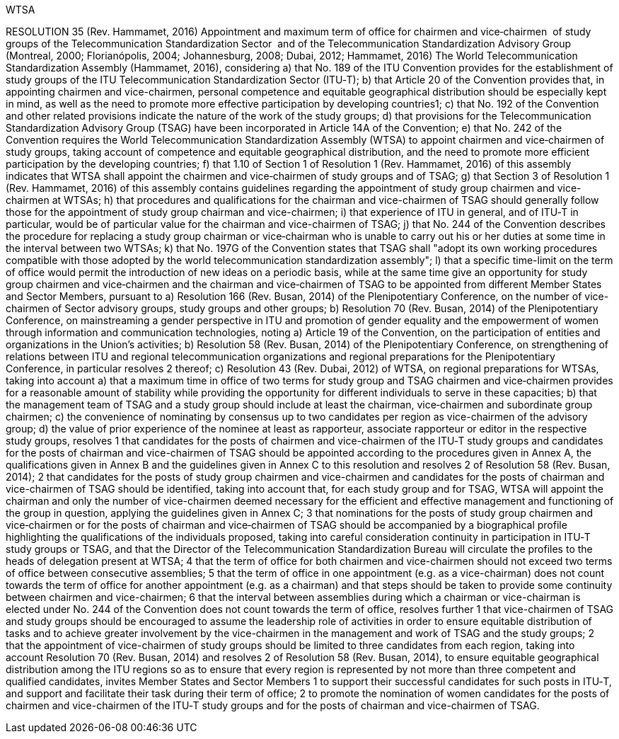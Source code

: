 WTSA

RESOLUTION 35 (Rev. Hammamet, 2016)
Appointment and maximum term of office for chairmen and vice‑chairmen  of study groups of the Telecommunication Standardization Sector  and of the Telecommunication Standardization Advisory Group
(Montreal, 2000; Florianópolis, 2004; Johannesburg, 2008; Dubai, 2012; Hammamet, 2016)
The World Telecommunication Standardization Assembly (Hammamet, 2016),
considering
a)	that No. 189 of the ITU Convention provides for the establishment of study groups of the ITU Telecommunication Standardization Sector (ITU‑T);
b)	that Article 20 of the Convention provides that, in appointing chairmen and vice-chairmen, personal competence and equitable geographical distribution should be especially kept in mind, as well as the need to promote more effective participation by developing countries1;
c)	that No. 192 of the Convention and other related provisions indicate the nature of the work of the study groups;
d)	that provisions for the Telecommunication Standardization Advisory Group (TSAG) have been incorporated in Article 14A of the Convention;
e)	that No. 242 of the Convention requires the World Telecommunication Standardization Assembly (WTSA) to appoint chairmen and vice‑chairmen of study groups, taking account of competence and equitable geographical distribution, and the need to promote more efficient participation by the developing countries;
f)	that 1.10 of Section 1 of Resolution 1 (Rev. Hammamet, 2016) of this assembly indicates that WTSA shall appoint the chairmen and vice‑chairmen of study groups and of TSAG;
g)	that Section 3 of Resolution 1 (Rev. Hammamet, 2016) of this assembly contains guidelines regarding the appointment of study group chairmen and vice-chairmen at WTSAs;
h)	that procedures and qualifications for the chairman and vice-chairmen of TSAG should generally follow those for the appointment of study group chairman and vice-chairmen;
i)	that experience of ITU in general, and of ITU‑T in particular, would be of particular value for the chairman and vice-chairmen of TSAG;
j)	that No. 244 of the Convention describes the procedure for replacing a study group chairman or vice‑chairman who is unable to carry out his or her duties at some time in the interval between two WTSAs;
k)	that No. 197G of the Convention states that TSAG shall "adopt its own working procedures compatible with those adopted by the world telecommunication standardization assembly";
l)	that a specific time-limit on the term of office would permit the introduction of new ideas on a periodic basis, while at the same time give an opportunity for study group chairmen and vice‑chairmen and the chairman and vice‑chairmen of TSAG to be appointed from different Member States and Sector Members,
pursuant to
a)	Resolution 166 (Rev. Busan, 2014) of the Plenipotentiary Conference, on the number of vice-chairmen of Sector advisory groups, study groups and other groups;
b)	Resolution 70 (Rev. Busan, 2014) of the Plenipotentiary Conference, on mainstreaming a gender perspective in ITU and promotion of gender equality and the empowerment of women through information and communication technologies,
noting
a)	Article 19 of the Convention, on the participation of entities and organizations in the Union's activities;
b)	Resolution 58 (Rev. Busan, 2014) of the Plenipotentiary Conference, on strengthening of relations between ITU and regional telecommunication organizations and regional preparations for the Plenipotentiary Conference, in particular resolves 2 thereof;
c)	Resolution 43 (Rev. Dubai, 2012) of WTSA, on regional preparations for WTSAs,
taking into account
a)	that a maximum time in office of two terms for study group and TSAG chairmen and vice‑chairmen provides for a reasonable amount of stability while providing the opportunity for different individuals to serve in these capacities;
b)	that the management team of TSAG and a study group should include at least the chairman, vice‑chairmen and subordinate group chairmen;
c)	the convenience of nominating by consensus up to two candidates per region as vice-chairmen of the advisory group;
d)	the value of prior experience of the nominee at least as rapporteur, associate rapporteur or editor in the respective study groups,
resolves
1	that candidates for the posts of chairmen and vice-chairmen of the ITU‑T study groups and candidates for the posts of chairman and vice-chairmen of TSAG should be appointed according to the procedures given in Annex A, the qualifications given in Annex B and the guidelines given in Annex C to this resolution and resolves 2 of Resolution 58 (Rev. Busan, 2014);
2	that candidates for the posts of study group chairmen and vice-chairmen and candidates for the posts of chairman and vice-chairmen of TSAG should be identified, taking into account that, for each study group and for TSAG, WTSA will appoint the chairman and only the number of vice-chairmen deemed necessary for the efficient and effective management and functioning of the group in question, applying the guidelines given in Annex C;
3	that nominations for the posts of study group chairmen and vice‑chairmen or for the posts of chairman and vice‑chairmen of TSAG should be accompanied by a biographical profile highlighting the qualifications of the individuals proposed, taking into careful consideration continuity in participation in ITU‑T study groups or TSAG, and that the Director of the Telecommunication Standardization Bureau will circulate the profiles to the heads of delegation present at WTSA;
4	that the term of office for both chairmen and vice-chairmen should not exceed two terms of office between consecutive assemblies;
5	that the term of office in one appointment (e.g. as a vice-chairman) does not count towards the term of office for another appointment (e.g. as a chairman) and that steps should be taken to provide some continuity between chairmen and vice-chairmen;
6	that the interval between assemblies during which a chairman or vice-chairman is elected under No. 244 of the Convention does not count towards the term of office,
resolves further
1	that vice-chairmen of TSAG and study groups should be encouraged to assume the leadership role of activities in order to ensure equitable distribution of tasks and to achieve greater involvement by the vice-chairmen in the management and work of TSAG and the study groups;
2	that the appointment of vice-chairmen of study groups should be limited to three candidates from each region, taking into account Resolution 70 (Rev. Busan, 2014) and resolves 2 of Resolution 58 (Rev. Busan, 2014), to ensure equitable geographical distribution among the ITU regions so as to ensure that every region is represented by not more than three competent and qualified candidates,
invites Member States and Sector Members
1	to support their successful candidates for such posts in ITU‑T, and support and facilitate their task during their term of office;
2	to promote the nomination of women candidates for the posts of chairmen and vice-chairmen of the ITU‑T study groups and for the posts of chairman and vice-chairmen of TSAG.